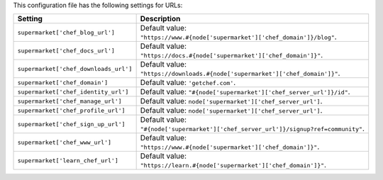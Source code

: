 .. The contents of this file are included in multiple topics.
.. THIS FILE SHOULD NOT BE MODIFIED VIA A PULL REQUEST.
 
This configuration file has the following settings for URLs:

.. list-table::
   :widths: 200 300
   :header-rows: 1

   * - Setting
     - Description
   * - ``supermarket['chef_blog_url']``
     - Default value: ``"https://www.#{node['supermarket']['chef_domain']}/blog"``.
   * - ``supermarket['chef_docs_url']``
     - Default value: ``"https://docs.#{node['supermarket']['chef_domain']}"``.
   * - ``supermarket['chef_downloads_url']``
     - Default value: ``"https://downloads.#{node['supermarket']['chef_domain']}"``.
   * - ``supermarket['chef_domain']``
     - Default value: ``'getchef.com'``.
   * - ``supermarket['chef_identity_url']``
     - Default value: ``"#{node['supermarket']['chef_server_url']}/id"``.
   * - ``supermarket['chef_manage_url']``
     - Default value: ``node['supermarket']['chef_server_url']``.
   * - ``supermarket['chef_profile_url']``
     - Default value: ``node['supermarket']['chef_server_url']``.
   * - ``supermarket['chef_sign_up_url']``
     - Default value: ``"#{node['supermarket']['chef_server_url']}/signup?ref=community"``.
   * - ``supermarket['chef_www_url']``
     - Default value: ``"https://www.#{node['supermarket']['chef_domain']}"``.
   * - ``supermarket['learn_chef_url']``
     - Default value: ``"https://learn.#{node['supermarket']['chef_domain']}"``.
